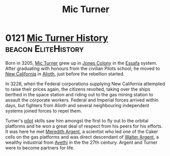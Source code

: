 :PROPERTIES:
:ID:       c46f5348-be85-4d06-bf04-12a9b812d0ad
:END:
#+title: Mic Turner
#+filetags: :beacon:
* 0121 [[https://eddb.io/attraction/72920][Mic Turner History]]                               :beacon:EliteHistory:
Born in 3205, [[id:c46f5348-be85-4d06-bf04-12a9b812d0ad][Mic Turner]] grew up in [[id:cc0edb9e-01ea-4de0-85c3-74bb5b5196df][Jones Colony]] in the [[id:bb5887ea-0ed7-4410-9a7e-814107ea29eb][Essafa]]
system. After graduating with honours from the civilian Pilots school,
he moved to [[id:47df3d18-6cdd-443d-baae-0e3af142a089][New California]] in [[id:5c4e0227-24c0-4696-b2e1-5ba9fe0308f5][Alioth]], just before the rebellion
started.

In 3228, when the Federal corporations supplying New California
attempted to raise their prices again, the citizens revolted, taking
over the ships berthed in the space station and riding out to the gas
mining station to assault the corporate workers. Federal and Imperial
forces arrived within days, but fighters from Alioth and several
neighbouring independent systems joined forces to repel them.

Turner's [[id:6a2dc1b0-f13c-4595-b844-8f79d5253a61][pilot]] skills saw him amongst the first to fly out to the
orbital platforms and he won a great deal of respect from his peers
for his efforts. It was here he met [[id:932c4921-da8d-4652-ab70-a19bdd49a8a3][Meredith Argent]], a scientist who
led one of the Caker cells on the gas platforms and was direct
descendant of [[id:c921a096-a8b0-4ebd-acce-c69bbd5ae4e8][Walter Argent]], a wealthy industrial from [[id:37a0d8e6-0c42-4e05-8d92-a4b75b89308b][Ayethi]] in the
the 27th century. Argent and Turner were to become partners for life.
